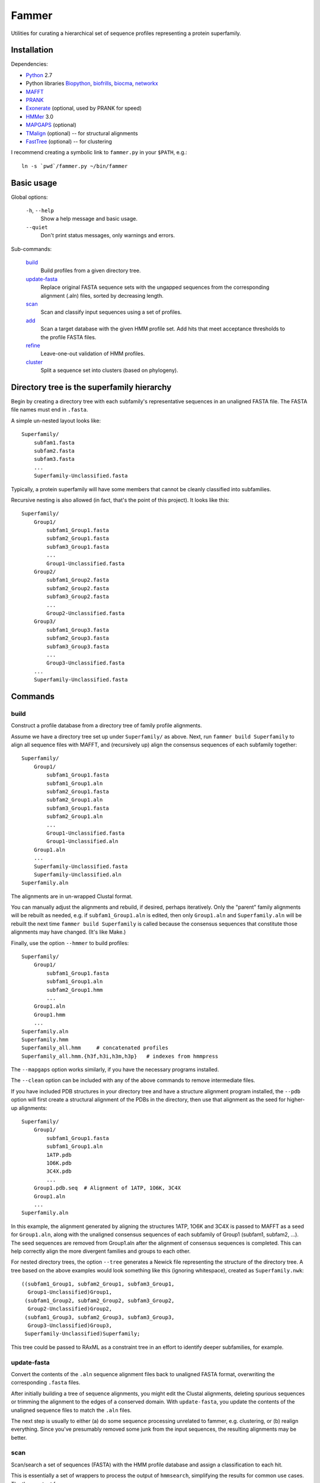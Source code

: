 ======
Fammer
======

Utilities for curating a hierarchical set of sequence profiles representing a
protein superfamily.


Installation
------------

Dependencies:

- Python_ 2.7
- Python libraries Biopython_, biofrills_, biocma_, networkx_
- MAFFT_
- PRANK_
- Exonerate_ (optional, used by PRANK for speed)
- HMMer_ 3.0
- MAPGAPS_ (optional)
- TMalign_ (optional) -- for structural alignments
- FastTree_ (optional) -- for clustering

.. _Python: http://www.python.org/download/
.. _Biopython: http://biopython.org/wiki/Download
.. _biofrills: https://github.com/etal/biofrills
.. _biocma: https://github.com/etal/biocma
.. _networkx: http://networkx.lanl.gov/
.. _MAFFT: http://mafft.cbrc.jp/alignment/software/
.. _PRANK: http://code.google.com/p/prank-msa/
.. _Exonerate: http://www.ebi.ac.uk/~guy/exonerate/
.. _HMMer: http://hmmer.janelia.org/
.. _MAPGAPS: http://mapgaps.igs.umaryland.edu/
.. _TMalign: http://cssb.biology.gatech.edu/skolnick/webservice/TM-align/index.shtml
.. _FastTree: http://www.microbesonline.org/fasttree/


I recommend creating a symbolic link to ``fammer.py`` in your ``$PATH``, e.g.::

    ln -s `pwd`/fammer.py ~/bin/fammer


Basic usage
-----------

Global options:

  ``-h``, ``--help``
      Show a help message and basic usage.
  ``--quiet``
      Don't print status messages, only warnings and errors.

Sub-commands:

    `build`_
        Build profiles from a given directory tree.
    `update-fasta`_
        Replace original FASTA sequence sets with the ungapped sequences from
        the corresponding alignment (.aln) files, sorted by decreasing length.
    `scan`_
        Scan and classify input sequences using a set of profiles.
    `add`_
        Scan a target database with the given HMM profile set.  Add hits that
        meet acceptance thresholds to the profile FASTA files.
    `refine`_
        Leave-one-out validation of HMM profiles.
    `cluster`_
        Split a sequence set into clusters (based on phylogeny).


Directory tree is the superfamily hierarchy
-------------------------------------------

Begin by creating a directory tree with each subfamily's representative
sequences in an unaligned FASTA file.  The FASTA file names must end in
``.fasta``.

A simple un-nested layout looks like::

    Superfamily/
        subfam1.fasta
        subfam2.fasta
        subfam3.fasta
        ...
        Superfamily-Unclassified.fasta

Typically, a protein superfamily will have some members that cannot be cleanly
classified into subfamilies.

Recursive nesting is also allowed (in fact, that's the point of this project).
It looks like this::

    Superfamily/
        Group1/
            subfam1_Group1.fasta
            subfam2_Group1.fasta
            subfam3_Group1.fasta
            ...
            Group1-Unclassified.fasta
        Group2/
            subfam1_Group2.fasta
            subfam2_Group2.fasta
            subfam3_Group2.fasta
            ...
            Group2-Unclassified.fasta
        Group3/
            subfam1_Group3.fasta
            subfam2_Group3.fasta
            subfam3_Group3.fasta
            ...
            Group3-Unclassified.fasta
        ...
        Superfamily-Unclassified.fasta


Commands
--------

build
`````

Construct a profile database from a directory tree of family profile alignments.

Assume we have a directory tree set up under ``Superfamily/`` as above.
Next, run ``fammer build Superfamily`` to align all sequence files with MAFFT,
and (recursively up) align the consensus sequences of each subfamily together::

    Superfamily/
        Group1/
            subfam1_Group1.fasta
            subfam1_Group1.aln
            subfam2_Group1.fasta
            subfam2_Group1.aln
            subfam3_Group1.fasta
            subfam2_Group1.aln
            ...
            Group1-Unclassified.fasta
            Group1-Unclassified.aln
        Group1.aln
        ...
        Superfamily-Unclassified.fasta
        Superfamily-Unclassified.aln
    Superfamily.aln

The alignments are in un-wrapped Clustal format.

You can manually adjust the alignments and rebuild, if desired, perhaps
iteratively. Only the "parent" family alignments will be rebuilt as needed, e.g.
if ``subfam1_Group1.aln`` is edited, then only ``Group1.aln`` and
``Superfamily.aln`` will be rebuilt the next time ``fammer build Superfamily``
is called because the consensus sequences that constitute those alignments may
have changed. (It's like Make.)

Finally, use the option ``--hmmer`` to build profiles::

    Superfamily/
        Group1/
            subfam1_Group1.fasta
            subfam1_Group1.aln
            subfam2_Group1.hmm
            ...
        Group1.aln
        Group1.hmm
        ...
    Superfamily.aln
    Superfamily.hmm
    Superfamily_all.hmm     # concatenated profiles
    Superfamily_all.hmm.{h3f,h3i,h3m,h3p}   # indexes from hmmpress

The ``--mapgaps`` option works similarly, if you have the necessary programs
installed.

The ``--clean`` option can be included with any of the above commands to remove
intermediate files.

If you have included PDB structures in your directory tree and have a structure
alignment program installed, the ``--pdb`` option will first create a structural
alignment of the PDBs in the directory, then use that alignment as the seed for
higher-up alignments::

    Superfamily/
        Group1/
            subfam1_Group1.fasta
            subfam1_Group1.aln
            1ATP.pdb
            1O6K.pdb
            3C4X.pdb
            ...
        Group1.pdb.seq  # Alignment of 1ATP, 1O6K, 3C4X
        Group1.aln
        ...
    Superfamily.aln

In this example, the alignment generated by aligning the structures 1ATP, 1O6K
and 3C4X is passed to MAFFT as a seed for ``Group1.aln``, along with the
unaligned consensus sequences of each subfamily of Group1 (subfam1, subfam2,
...). The seed sequences are removed from Group1.aln after the alignment of
consensus sequences is completed. This can help correctly align the more
divergent families and groups to each other.

For nested directory trees, the option ``--tree`` generates a Newick file
representing the structure of the directory tree. A tree based on the above
examples would look something like this (ignoring whitespace), created as
``Superfamily.nwk``::

    ((subfam1_Group1, subfam2_Group1, subfam3_Group1,
      Group1-Unclassified)Group1,
     (subfam1_Group2, subfam2_Group2, subfam3_Group2,
      Group2-Unclassified)Group2,
     (subfam1_Group3, subfam2_Group3, subfam3_Group3,
      Group3-Unclassified)Group3,
     Superfamily-Unclassified)Superfamily;

This tree could be passed to RAxML as a constraint tree in an effort to identify
deeper subfamilies, for example.


update-fasta
````````````

Convert the contents of the ``.aln`` sequence alignment files back to unaligned
FASTA format, overwriting the corresponding ``.fasta`` files.

After initially building a tree of sequence alignments, you might edit the
Clustal alignments, deleting spurious sequences or trimming the alignment to the
edges of a conserved domain. With ``update-fasta``, you update the contents of
the unaligned sequence files to match the ``.aln`` files.

The next step is usually to either (a) do some sequence processing unrelated to
fammer, e.g.  clustering, or (b) realign everything. Since you've presumably
removed some junk from the input sequences, the resulting alignments may be
better.


scan
````

Scan/search a set of sequences (FASTA) with the HMM profile database and assign a
classification to each hit.

This is essentially a set of wrappers to process the output of ``hmmsearch``,
simplifying the results for common use cases. The three output forms are:

    **summary** (default):
        Print two formated columns for each profile in the given HMM profile
        database that matched at least one hit: the name of the profile and the
        number of hits for which it was the best match.
    **table** (``--table``):
        For each sequence in the target sequence set that matched a profile in
        the HMM profile database, print the sequence ID/accession and the name
        of the best-matching profile, separated by a tab character.
    **sequence sets** (``--seqsets``):
        For each profile and matching sequence set (as they'd appear in summary
        output), write a file containing the matching sequences. The output
        filenames indicate the name of the source sequence file name and the
        matching HMM profile names.

Note that ``--table`` and ``--seqsets`` can be combined.


add
```

Scan a target database with the given HMM profile set and add hits that meet
a series of acceptance thresholds to the profile FASTA files.

Once you've constructed profiles from a collection of carefully selected
sequences representing each subfamily, you can use this command to scan another
sequence set and automatically add strong hits to the corresponding profile
sequence sets. The target database could be the ``*-Unclassified.fasta``
sequence sets, to catch any classifiable members that were not noticed
initially, or a larger sequence database like **refseq_proteins**, if you're
confident in your coverage of the superfamily and want to improve the
sensitivity of your profiles.


refine
``````

Leave-one-out validation of sequence profiles.
Unlike the other commands, this is non-recursive.

Given a target subdirectory and the name of the subdirectory's
``*-Unclassified.fasta`` file (if not specified, it looks for
*dirname*-Unclassified.fasta), scan each subfamily's sequence set (``.fasta``)
with the corresponding HMM profile (``.hmm``), and also scan the
``-Unclassified.fasta`` file with all the HMMs to obtain scores for each
sequence and each profile. Then, compare the scores of sequences in a subfamily,
starting with the worst-scoring sequence, to the highest-scoring "unclassified"
sequence by the same profile. If, for a given profile, a classified sequence
scores worst than an unclassified one, mark the classified one for removal from
the sequence profile.

Note that if a member of a known subfamily was mistakenly placed in
``-Unclassified.fasta`` (i.e. was missed by the initial classification), then
many of the legitimate members of the subfamily profile could score worse than
this high-scoring "unclassified" sequence and be erroneously marked for removal
from the profile. This is easy enough to spot in the logged output. One way to
avoid it is to first use the ``add`` command with  ``-Unclassified.fasta`` as
the target, to catch and classify such sequences beforehand.

cluster
```````

Extract clusters from a sequence set based on phylogenetic relationships.

Uses FastTree to quickly build a tree with branch support values, then extracts
well-supported clades from the tree and writes the corresponding sequence sets
to FASTA files. Unclustered sequences are written to another "Unique" file.
Also writes a phyloXML tree file (.xml) showing clusters as colorized clades.


Bundled modules
---------------

tasks
`````

Serves the basic purpose of a build tool like Make or Rake: compare the time
stamps of input and output files at each step of the `build`_ process, and only
rebuild the outputs that are out of date. Also track intermediate files to clean
up after the process successfully completes. See `this blog post about it
<http://etalog.blogspot.com/2012/01/building-analysis-how-to-avoid.html>`_.

tmalign
```````

Align multiple structures using TMalign_ for pairwise alignments and a minimum
spanning tree constructed from the pairwise TM-scores to assemble the pairwise
alignments into a multiple sequence alignment. This module can also be used as a
command-line script.

